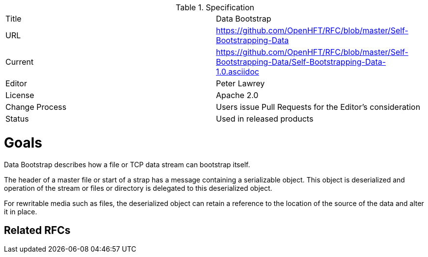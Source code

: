 .Specification
|===
| Title   | Data Bootstrap
| URL     | https://github.com/OpenHFT/RFC/blob/master/Self-Bootstrapping-Data
| Current     | https://github.com/OpenHFT/RFC/blob/master/Self-Bootstrapping-Data/Self-Bootstrapping-Data-1.0.asciidoc
| Editor  | Peter Lawrey
| License | Apache 2.0
| Change Process | Users issue Pull Requests for the Editor's consideration
| Status  | Used in released products
|===

= Goals
Data Bootstrap describes how a file or TCP data stream can bootstrap itself.

The header of a master file or start of a strap has a message containing a serializable object.  This object is deserialized
and operation of the stream or files or directory is delegated to this deserialized object.

For rewritable media such as files, the deserialized object can retain a reference to the location of the source of the data and alter it in place.

== Related RFCs

